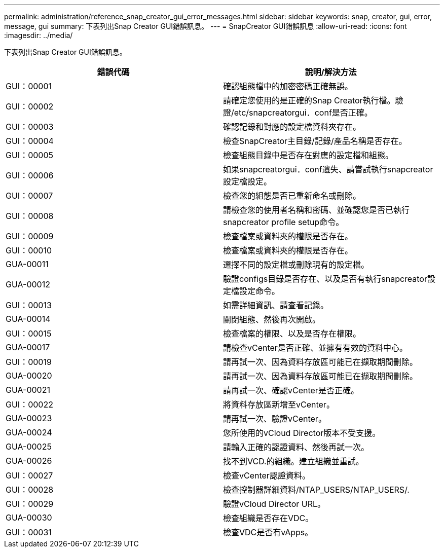 ---
permalink: administration/reference_snap_creator_gui_error_messages.html 
sidebar: sidebar 
keywords: snap, creator, gui, error, message, gui 
summary: 下表列出Snap Creator GUI錯誤訊息。 
---
= SnapCreator GUI錯誤訊息
:allow-uri-read: 
:icons: font
:imagesdir: ../media/


[role="lead"]
下表列出Snap Creator GUI錯誤訊息。

|===
| 錯誤代碼 | 說明/解決方法 


 a| 
GUI：00001
 a| 
確認組態檔中的加密密碼正確無誤。



 a| 
GUI：00002
 a| 
請確定您使用的是正確的Snap Creator執行檔。驗證/etc/snapcreatorgui．conf是否正確。



 a| 
GUI：00003
 a| 
確認記錄和對應的設定檔資料夾存在。



 a| 
GUI：00004
 a| 
檢查SnapCreator主目錄/記錄/產品名稱是否存在。



 a| 
GUI：00005
 a| 
檢查組態目錄中是否存在對應的設定檔和組態。



 a| 
GUI：00006
 a| 
如果snapcreatorgui．conf遺失、請嘗試執行snapcreator設定檔設定。



 a| 
GUI：00007
 a| 
檢查您的組態是否已重新命名或刪除。



 a| 
GUI：00008
 a| 
請檢查您的使用者名稱和密碼、並確認您是否已執行snapcreator profile setup命令。



 a| 
GUI：00009
 a| 
檢查檔案或資料夾的權限是否存在。



 a| 
GUI：00010
 a| 
檢查檔案或資料夾的權限是否存在。



 a| 
GUA-00011
 a| 
選擇不同的設定檔或刪除現有的設定檔。



 a| 
GUA-00012
 a| 
驗證configs目錄是否存在、以及是否有執行snapcreator設定檔設定命令。



 a| 
GUI：00013
 a| 
如需詳細資訊、請查看記錄。



 a| 
GUA-00014
 a| 
關閉組態、然後再次開啟。



 a| 
GUI：00015
 a| 
檢查檔案的權限、以及是否存在權限。



 a| 
GUA-00017
 a| 
請檢查vCenter是否正確、並擁有有效的資料中心。



 a| 
GUI：00019
 a| 
請再試一次、因為資料存放區可能已在擷取期間刪除。



 a| 
GUA-00020
 a| 
請再試一次、因為資料存放區可能已在擷取期間刪除。



 a| 
GUA-00021
 a| 
請再試一次、確認vCenter是否正確。



 a| 
GUI：00022
 a| 
將資料存放區新增至vCenter。



 a| 
GUA-00023
 a| 
請再試一次、驗證vCenter。



 a| 
GUA-00024
 a| 
您所使用的vCloud Director版本不受支援。



 a| 
GUA-00025
 a| 
請輸入正確的認證資料、然後再試一次。



 a| 
GUA-00026
 a| 
找不到VCD.的組織。建立組織並重試。



 a| 
GUI：00027
 a| 
檢查vCenter認證資料。



 a| 
GUI：00028
 a| 
檢查控制器詳細資料/NTAP_USERS/NTAP_USERS/.



 a| 
GUI：00029
 a| 
驗證vCloud Director URL。



 a| 
GUA-00030
 a| 
檢查組織是否存在VDC。



 a| 
GUI：00031
 a| 
檢查VDC是否有vApps。

|===